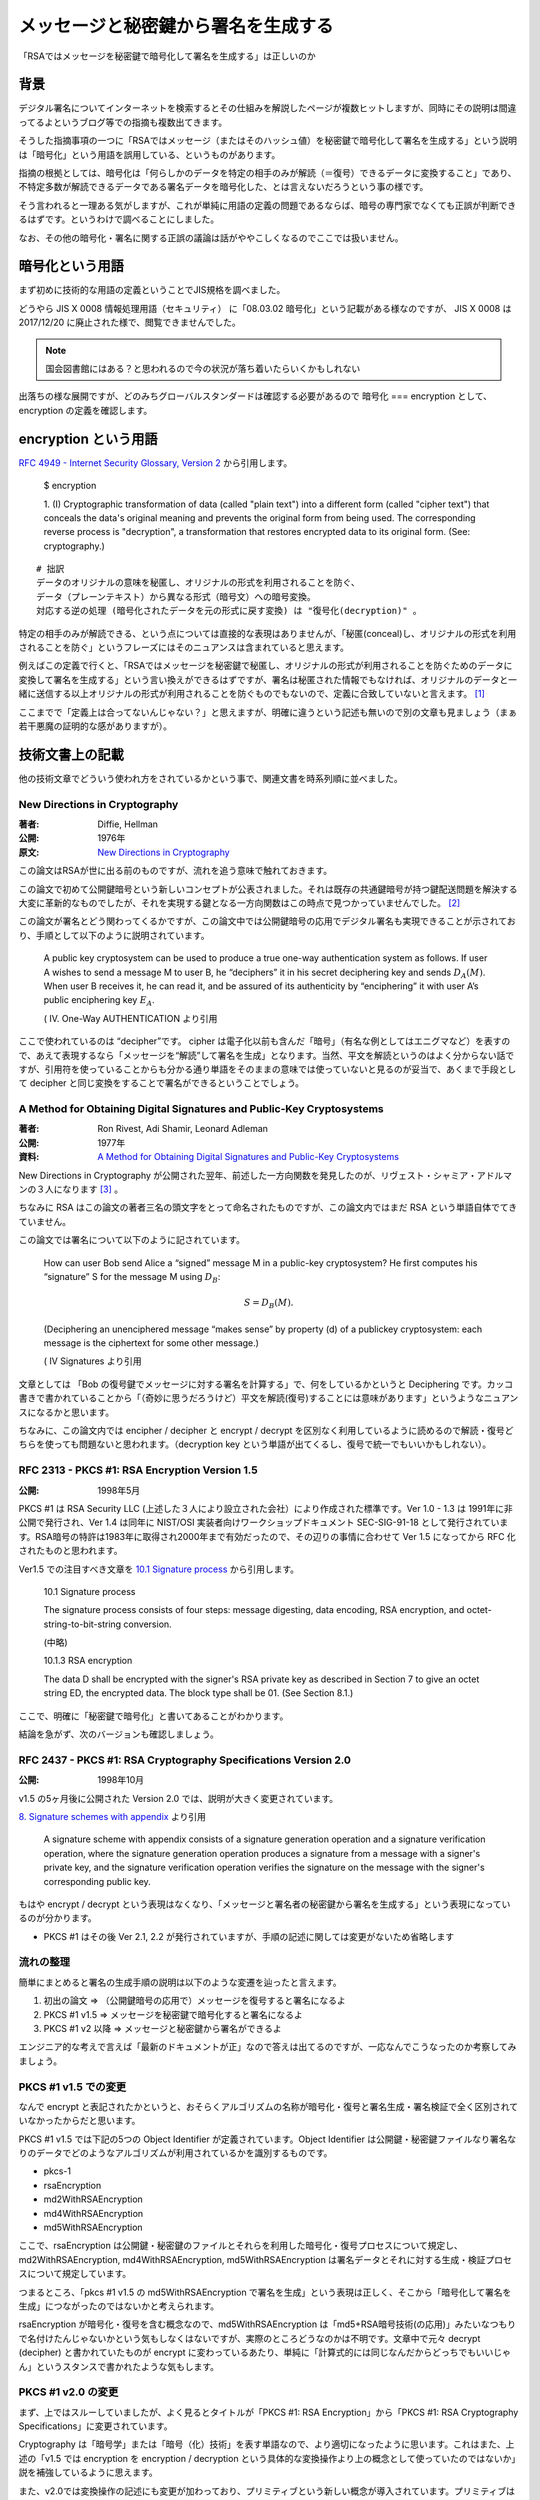 .. post:: 2020-04-21
   :tags: RSA, Cryptography
   :category: Cryptography

.. meta::
  :description: 「RSAではメッセージを秘密鍵で暗号化して署名を生成する」は正しいのか

========================================================
メッセージと秘密鍵から署名を生成する
========================================================

「RSAではメッセージを秘密鍵で暗号化して署名を生成する」は正しいのか

背景
=========

デジタル署名についてインターネットを検索するとその仕組みを解説したページが複数ヒットしますが、同時にその説明は間違ってるよというブログ等での指摘も複数出てきます。

そうした指摘事項の一つに「RSAではメッセージ（またはそのハッシュ値）を秘密鍵で暗号化して署名を生成する」という説明は「暗号化」という用語を誤用している、というものがあります。

指摘の根拠としては、暗号化は「何らしかのデータを特定の相手のみが解読（＝復号）できるデータに変換すること」であり、不特定多数が解読できるデータである署名データを暗号化した、とは言えないだろうという事の様です。

そう言われると一理ある気がしますが、これが単純に用語の定義の問題であるならば、暗号の専門家でなくても正誤が判断できるはずです。というわけで調べることにしました。

なお、その他の暗号化・署名に関する正誤の議論は話がややこしくなるのでここでは扱いません。

暗号化という用語
========================

まず初めに技術的な用語の定義ということでJIS規格を調べました。

どうやら JIS X 0008 情報処理用語（セキュリティ） に「08.03.02 暗号化」という記載がある様なのですが、
JIS X 0008 は 2017/12/20 に廃止された様で、閲覧できませんでした。

.. note::

  国会図書館にはある？と思われるので今の状況が落ち着いたらいくかもしれない

出落ちの様な展開ですが、どのみちグローバルスタンダードは確認する必要があるので 暗号化 === encryption として、encryption の定義を確認します。

encryption という用語
======================

`RFC 4949 - Internet Security Glossary, Version 2 <https://tools.ietf.org/html/rfc4949>`_ から引用します。


    $ encryption

    1. (I) Cryptographic transformation of data (called "plain text")
    into a different form (called "cipher text") that conceals the
    data's original meaning and prevents the original form from being
    used. The corresponding reverse process is "decryption", a
    transformation that restores encrypted data to its original form.
    (See: cryptography.)


::

  # 拙訳
  データのオリジナルの意味を秘匿し、オリジナルの形式を利用されることを防ぐ、
  データ（プレーンテキスト）から異なる形式（暗号文）への暗号変換。
  対応する逆の処理 (暗号化されたデータを元の形式に戻す変換) は "復号化(decryption)" 。

特定の相手のみが解読できる、という点については直接的な表現はありませんが、「秘匿(conceal)し、オリジナルの形式を利用されることを防ぐ」というフレーズにはそのニュアンスは含まれていると思えます。

例えばこの定義で行くと、「RSAではメッセージを秘密鍵で秘匿し、オリジナルの形式が利用されることを防ぐためのデータに変換して署名を生成する」という言い換えができるはずですが、署名は秘匿された情報でもなければ、オリジナルのデータと一緒に送信する以上オリジナルの形式が利用されることを防ぐものでもないので、定義に合致していないと言えます。 [1]_

ここまでで「定義上は合ってないんじゃない？」と思えますが、明確に違うという記述も無いので別の文章も見ましょう（まぁ若干悪魔の証明的な感がありますが）。

技術文書上の記載
==================

他の技術文章でどういう使われ方をされているかという事で、関連文書を時系列順に並べました。

New Directions in Cryptography
----------------------------------

:著者: Diffie, Hellman
:公開: 1976年
:原文: `New Directions in Cryptography <https://ee.stanford.edu/~hellman/publications/24.pdf>`_

この論文はRSAが世に出る前のものですが、流れを追う意味で触れておきます。

この論文で初めて公開鍵暗号という新しいコンセプトが公表されました。それは既存の共通鍵暗号が持つ鍵配送問題を解決する大変に革新的なものでしたが、それを実現する鍵となる一方向関数はこの時点で見つかっていませんでした。 [2]_

この論文が署名とどう関わってくるかですが、この論文中では公開鍵暗号の応用でデジタル署名も実現できることが示されており、手順として以下のように説明されています。

    A public key cryptosystem can be used to produce a true one-way authentication system as follows. If user A wishes to send a message M to user B, he “deciphers” it in his secret deciphering key and sends :math:`D_A(M)`. When user B receives it, he can read it, and be assured of its authenticity by “enciphering” it with user A’s public enciphering key :math:`E_A`.

    ( IV. One-Way AUTHENTICATION より引用

ここで使われているのは “decipher”です。 cipher は電子化以前も含んだ「暗号」（有名な例としてはエニグマなど）を表すので、あえて表現するなら「メッセージを“解読”して署名を生成」となります。当然、平文を解読というのはよく分からない話ですが、引用符を使っていることからも分かる通り単語をそのままの意味では使っていないと見るのが妥当で、あくまで手段として decipher と同じ変換をすることで署名ができるということでしょう。


A Method for Obtaining Digital Signatures and Public-Key Cryptosystems
------------------------------------------------------------------------

:著者: Ron Rivest, Adi Shamir, Leonard Adleman
:公開: 1977年
:資料: `A Method for Obtaining Digital Signatures and Public-Key Cryptosystems <https://people.csail.mit.edu/rivest/Rsapaper.pdf>`_

New Directions in Cryptography が公開された翌年、前述した一方向関数を発見したのが、リヴェスト・シャミア・アドルマンの３人になります [3]_ 。

ちなみに RSA はこの論文の著者三名の頭文字をとって命名されたものですが、この論文内ではまだ RSA という単語自体でてきていません。

この論文では署名について以下のように記されています。


    How can user Bob send Alice a “signed” message M in a public-key cryptosystem?
    He first computes his “signature” S for the message M using :math:`D_B`:

    .. math::

       S = D_B(M) .

    (Deciphering an unenciphered message “makes sense” by property (d) of a publickey cryptosystem: each message is the ciphertext for some other message.)

    ( IV Signatures より引用

文章としては 「Bob の復号鍵でメッセージに対する署名を計算する」で、何をしているかというと Deciphering です。カッコ書きで書かれていることから「（奇妙に思うだろうけど）平文を解読(復号)することには意味があります」というようなニュアンスになるかと思います。

ちなみに、この論文内では encipher / decipher と encrypt / decrypt を区別なく利用しているように読めるので解読・復号どちらを使っても問題ないと思われます。（decryption key という単語が出てくるし、復号で統一でもいいかもしれない）。

RFC 2313 - PKCS #1: RSA Encryption Version 1.5
-------------------------------------------------

:公開: 1998年5月

PKCS #1 は RSA Security LLC (上述した３人により設立された会社）により作成された標準です。Ver 1.0 - 1.3 は 1991年に非公開で発行され、Ver 1.4 は同年に NIST/OSI 実装者向けワークショップドキュメント SEC-SIG-91-18 として発行されています。RSA暗号の特許は1983年に取得され2000年まで有効だったので、その辺りの事情に合わせて Ver 1.5 になってから RFC 化されたものと思われます。

Ver1.5 での注目すべき文章を `10.1 Signature process <https://tools.ietf.org/html/rfc2313#section-10.1>`_ から引用します。


    10.1 Signature process

    The signature process consists of four steps: message digesting, data
    encoding, RSA encryption, and octet-string-to-bit-string conversion.

    (中略)

    10.1.3 RSA encryption

    The data D shall be encrypted with the signer's RSA private key as
    described in Section 7 to give an octet string ED, the encrypted
    data. The block type shall be 01. (See Section 8.1.)


ここで、明確に「秘密鍵で暗号化」と書いてあることがわかります。

結論を急がず、次のバージョンも確認しましょう。

RFC 2437 - PKCS #1: RSA Cryptography Specifications Version 2.0
-----------------------------------------------------------------

:公開: 1998年10月

v1.5 の5ヶ月後に公開された Version 2.0 では、説明が大きく変更されています。

`8. Signature schemes with appendix <https://tools.ietf.org/html/rfc2437#section-8>`_ より引用


   A signature scheme with appendix consists of a signature generation
   operation and a signature verification operation, where the signature
   generation operation produces a signature from a message with a
   signer's private key, and the signature verification operation
   verifies the signature on the message with the signer's corresponding
   public key.


もはや encrypt / decrypt という表現はなくなり、「メッセージと署名者の秘密鍵から署名を生成する」という表現になっているのが分かります。

- PKCS #1 はその後 Ver 2.1, 2.2 が発行されていますが、手順の記述に関しては変更がないため省略します

流れの整理
---------------

簡単にまとめると署名の生成手順の説明は以下のような変遷を辿ったと言えます。

1. 初出の論文 => （公開鍵暗号の応用で）メッセージを復号すると署名になるよ
2. PKCS #1 v1.5 => メッセージを秘密鍵で暗号化すると署名になるよ
3. PKCS #1 v2 以降 => メッセージと秘密鍵から署名ができるよ

エンジニア的な考えで言えば「最新のドキュメントが正」なので答えは出てるのですが、一応なんでこうなったのか考察してみましょう。

PKCS #1 v1.5 での変更
------------------------

なんで encrypt と表記されたかというと、おそらくアルゴリズムの名称が暗号化・復号と署名生成・署名検証で全く区別されていなかったからだと思います。

PKCS #1 v1.5 では下記の5つの Object Identifier が定義されています。Object Identifier は公開鍵・秘密鍵ファイルなり署名なりのデータでどのようなアルゴリズムが利用されているかを識別するものです。

* pkcs-1
* rsaEncryption
* md2WithRSAEncryption
* md4WithRSAEncryption
* md5WithRSAEncryption

ここで、rsaEncryption は公開鍵・秘密鍵のファイルとそれらを利用した暗号化・復号プロセスについて規定し、md2WithRSAEncryption, md4WithRSAEncryption, md5WithRSAEncryption は署名データとそれに対する生成・検証プロセスについて規定しています。

つまるところ、「pkcs #1 v1.5 の md5WithRSAEncryption で署名を生成」という表現は正しく、そこから「暗号化して署名を生成」につながったのではないかと考えられます。

rsaEncryption が暗号化・復号を含む概念なので、md5WithRSAEncryption は「md5+RSA暗号技術(の応用)」みたいなつもりで名付けたんじゃないかという気もしなくはないですが、実際のところどうなのかは不明です。文章中で元々 decrypt (decipher) と書かれていたものが encrypt に変わっているあたり、単純に「計算式的には同じなんだからどっちでもいいじゃん」というスタンスで書かれたような気もします。

PKCS #1 v2.0 の変更
------------------------

まず、上ではスルーしていましたが、よく見るとタイトルが「PKCS #1: RSA Encryption」から「PKCS #1: RSA Cryptography Specifications」に変更されています。

Cryptography は「暗号学」または「暗号（化）技術」を表す単語なので、より適切になったように思います。これはまた、上述の「v1.5 では encryption を encryption / decryption という具体的な変換操作より上の概念として使っていたのではないか」説を補強しているように思えます。

また、v2.0では変換操作の記述にも変更が加わっており、プリミティブという新しい概念が導入されています。プリミティブは数学的な論理に基づく根本的な演算アルゴリズムを指します。

v2.0では以下に示すように、暗号化・復号と署名生成・署名検証で区別されています。

:RSAEP: RSA Encryption Primitive
:RSADP: RSA Decryption Primitive
:RSASP1: RSA Signature Primitive, version 1
:RSAVP1: RSA Verification Primitive, version 1

さらに、これらについての説明が `5.2 Signature and verification primitives <https://tools.ietf.org/html/rfc3447#section-5.2>`_ にあります。

::

   The main mathematical operation in each primitive is
   exponentiation, as in the encryption and decryption primitives of
   Section 5.1.  RSASP1 and RSAVP1 are the same as RSADP and RSAEP
   except for the names of their input and output arguments; they are
   distinguished as they are intended for different purposes.

::

   # 拙訳(意訳あり)
   それぞれのプリミティブ(訳注: RSASP1/RSAVP1のこと)での主な数学的な操作（変換）は累乗法であり、
   これは セクション5.1 の暗号化・復号プリミティブと同様である。
   RSASP1 および RSAVP1 は RSADP および RSAEP と入力・出力の引数の名前を除いて同様だが、
   異なる目的を対象としているためこれらは区別される。

推論ですが、まずなぜ新しい概念が必要になったのかというと RSA 以外の公開鍵暗号・デジタル署名が生み出され、それらを体系化する必要がでてきたのだと思われます [4]_ 。そしてそれらは暗号化と署名が表裏一体でなく、暗号化のみあるいは署名のみで使えるアルゴリズムだった、ということも区別して扱う一因になったのではないかと思われます。

実際に「暗号化して署名を生成って概念的におかしいから表現変えない？」という議論があったのかは不明ですが、 `13. Revision history <https://tools.ietf.org/html/rfc2437#section-13>`_ には

    Version 2.0 incorporates major editorial changes in terms of the
    document structure, and introduces the RSAEP-OAEP encryption scheme.

とあり、理由は不明なものの、「用語がより適切になった」とは認識してよさそうに思います。

結論
=================

「メッセージを秘密鍵で暗号化して署名を生成」は不適切。

根拠:

1. エンジニア的な考えをするなら「最新の公式ドキュメントが正義」なので現行の PKCS#1 に従い「メッセージと秘密鍵から署名ができるよ」と言えば良い。 [5]_
2. 現行のPKCS #1 では同じアルゴリズムでも Encryption / Decryption / Signature Generation / Signature Verification を区別しており、署名の生成手順で昔使っていた encrypt という単語を使っていない。変更があったということは、それだけの理由があったと見るのがよろしいのでは。

感想
=====

* 実際に調べてみると用語の定義だけで正誤が判別できない話だった
* デジタル署名の一般的な説明をするときは

  * メッセージと秘密鍵から署名を生成する
  * 署名とメッセージを公開鍵により検証することで、次のことを保証できる。

    * 秘密鍵の所有者が作成した署名であること
    * メッセージが改ざんされていないこと

  以上に細かいこと言わなくていいんじゃないかなと思います。

本文中のリンク以外の参考
=========================

- `Why is RSA encryption version 1.0 not specified in an RFC?  - Cryptography Stack Exchange <https://crypto.stackexchange.com/questions/30515/why-is-rsa-encryption-version-1-0-not-specified-in-an-rfc>`_

.. rubric:: Footnotes

.. [1] メッセージを暗号文にしたければ署名＋暗号化をする。JWT (JWS) のように署名のみでデータをやりとりすることも普通にある
.. [2] 厳密には彼らはこの論文で Diffie-Hellman (-Merkle) 鍵交換方式 と今日呼ばれる方式で、鍵配送問題の解決策を示していますが、暗号通信を送る相手ごとに交換手続きが必要であったり、認証機能を持たないため単独では使いにくいという問題がありました
.. [3] 暗号解読 (下) （サイモンシン）によるとイギリスの情報機関GCHQ の方が先に公開鍵暗号を発明していたが、情報機関なので公表していなかったらしい。本文と関係ないけどこの本面白いのでおすすめです。
.. [4] 本当はこの暗号が出てきたのが〜年で、何がしで標準化されたのが〜年でという公開鍵暗号全体の流れも調べた方が背景がわかって良いのですが、今回は見送りで..
.. [5] 仮になんらかの理由で旧バージョンに従わないといけない場合であれば ``encrypt /* ただしこれは v1.5基準 */`` みたいな感じで書くと思いますが

.. update:: 2020-11-20

  `ご指摘 <https://github.com/ykrods/note/issues/3#issuecomment-726929819>`_ いただいた部分を修正（といいつつ全体リファイン）

  * `commit:ef9bb4d <https://github.com/ykrods/note/commit/ef9bb4da6c271c170433e070c366c267e8216d72>`_
